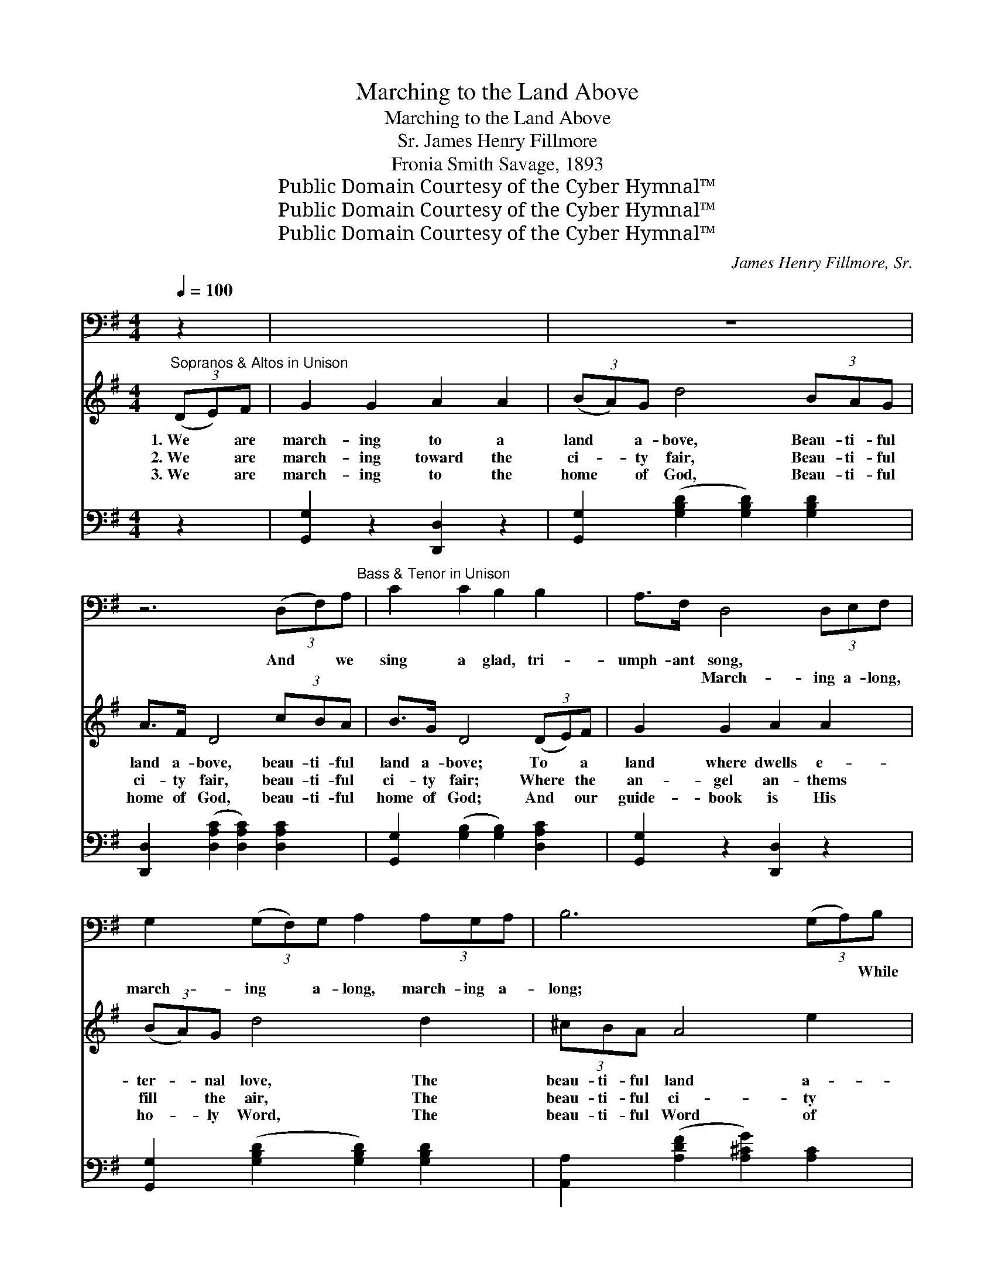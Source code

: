 X:1
T:Marching to the Land Above
T:Marching to the Land Above
T:James Henry Fillmore, Sr.
T:Fronia Smith Savage, 1893
T:Public Domain Courtesy of the Cyber Hymnal™
T:Public Domain Courtesy of the Cyber Hymnal™
T:Public Domain Courtesy of the Cyber Hymnal™
C:James Henry Fillmore, Sr.
Z:Public Domain
Z:Courtesy of the Cyber Hymnal™
%%score 1 ( 2 3 ) 4
L:1/8
Q:1/4=100
M:4/4
K:G
V:1 bass 
V:2 treble 
V:3 treble 
V:4 bass 
V:1
 z2 | x8 | z8 | z6 (3(D,F,)A,"^Bass & Tenor in Unison" | C2 C2 B,2 B,2 | A,>F, D,4 (3D,E,F, | %6
w: |||And * we|sing a glad, tri-|umph- ant song, ~ ~ ~|
w: |||~ * ~|~ ~ ~ ~|~ ~ March- ing a- long,|
 G,2 (3(G,F,)G, A,2 (3A,G,A, | B,6 (3(G,A,)B, | C2 C2 B,2 B,2 | A,>F, D,4 (3D,E,F, | %10
w: ~ ~ * ~ ~ ~ ~ ~|~ ~ * While|our glor- ious cap-|tain leads us on, * *|
w: march- ing * a- long, march- ing a-|long; ~ * ~|~ ~ ~ ~|~ ~ ~ March- ing a-|
 G,2 (3G,F,G, A,2"^riten." (3A,G,A, | B,4 z2 x2 | z2 x6 | z8 | z8 | z8 | z8 | z8 | z8 | z8 | %20
w: ||||||||||
w: long, march- ing a- long, march- ing a-|long;|||||||||
 z6 x2 |] x8 | x8 | x8 | x8 | x6 |] %26
w: ||||||
w: ||||||
V:2
"^Sopranos & Altos in Unison" (3(DE)F | G2 G2 A2 A2 | (3(BA)G d4 (3BAG | A>F D4 (3cBA | %4
w: 1.~We * are|march- ing to a|land * a- bove, Beau- ti- ful|land a- bove, beau- ti- ful|
w: 2.~We * are|march- ing toward the|ci- * ty fair, Beau- ti- ful|ci- ty fair, beau- ti- ful|
w: 3.~We * are|march- ing to the|home * of God, Beau- ti- ful|home of God, beau- ti- ful|
 B>G D4 (3(DE)F | G2 G2 A2 A2 | (3(BA)G d4 d2 | (3^cBA A4 e2 | d6 DD | [DA]2 [DA]2 [DG]2 [DG]2 | %10
w: land a- bove; To * a|land where dwells e-|ter- * nal love, The|beau- ti- ful land a-|bove. ~ ~|~ ~ ~ ~|
w: ci- ty fair; Where * the|an- gel an- thems|fill * the air, The|beau- ti- ful ci- ty|fair. ~ ~|~ ~ ~ ~|
w: home of God; And * our|guide- book is His|ho- * ly Word, The|beau- ti- ful Word of|God. ~ ~|~ ~ ~ ~|
 (F>A) [Dc]4 (3DEF | G2 (3GFG A2 (3AGA | B6 (3:2:2D2 D | [DA]2 [DA]2 [DG]2 [DG]2 | %14
w: ~ * ~ ~ ~ ~|~ ~ ~ ~ ~ ~ ~ ~|~ ~ ~|~ ~ ~ ~|
w: ~ * ~ ~ ~ ~|~ ~ ~ ~ ~ ~ ~ ~|~ ~ ~|~ ~ ~ ~|
w: ~ * ~ ~ ~ ~|~ ~ ~ ~ ~ ~ ~ ~|~ ~ ~|~ ~ ~ ~|
 F>A [Dc]4 (3DEF | G2 (3GFG A2 (3[EA][EG][EGA] | [^DFB]4 (3([=D=d][Dd][Dd]) x2 | %17
w: ~ ~ ~ ~ ~ ~|~ ~ ~ ~ ~ ~ ~ ~|~ ~ * *|
w: ~ ~ ~ ~ ~ ~|~ ~ ~ ~ ~ ~ ~ ~|~ ~ * *|
w: ~ ~ ~ ~ ~ ~|~ ~ ~ ~ ~ ~ ~ ~|~ ~ * *|
"^Refrain" (3(DE)F x6 |"^All voices in unison. Play melody in octaves." G2 G2 A2 A2 | %19
w: We * are|march- ing to a|
w: We * are|march- ing toward the|
w: We * are|march- ing to the|
 (3(BA)G d4 (3BAG | A>F D4 (3cBA |] B>G D4 (3(DE)F | G2 G2 A2 A2 | (3(BA)G d4 (3BAG | %24
w: land * a- bove, Beau- ti- ful|land a- bove, beau- ti- ful|land a- bove; To * a|land where dwells e-|ter- * nal love, Beau- ti- ful|
w: ci- * ty fair, Beau- ti- ful|ci- ty fair, beau- ti- ful|ci- ty fair; Where * the|an- gel an- thems|fill * the air, Beau- ti- ful|
w: home * of God, Beau- ti- ful|home of God, beau- ti- ful|home of God; And * our|guide- book is His|ho- * ly Word, Beau- ti- ful|
 g>B d4 (3(dA)B | G6 |] %26
w: land a- bove, land * a-|bove|
w: ci- ty fair, ci- * ty|fair.|
w: Word of God, Word * of|God.|
V:3
 x2 | x8 | x8 | x8 | x8 | x8 | x8 | x8 | x8 | x8 | D2 x6 | x8 | x8 | x8 | D2 x6 | x8 | x8 | x8 | %18
 x8 | x8 | x8 |] x8 | x8 | x8 | x8 | x6 |] %26
V:4
 z2 | [G,,G,]2 z2 [D,,D,]2 z2 | [G,,G,]2 ([G,B,D]2 [G,B,D]2) [G,B,D]2 | %3
 [D,,D,]2 ([D,A,C]2 [D,A,C]2) [D,A,C]2 | [G,,G,]2 ([G,B,]2 [G,B,]2) [D,A,C]2 | %5
 [G,,G,]2 z2 [D,,D,]2 z2 | [G,,G,]2 ([G,B,D]2 [G,B,D]2) [G,B,D]2 | %7
 [A,,A,]2 ([A,DF]2 [A,^CG]2) [A,C]2 | [D,F,A,D]6 (3(D,F,A,) | [C,C]2 [C,C]2 [C,B,]2 [C,B,]2 | %10
 ([A,,A,]>[F,,F,]) [D,,D,]4 (3([D,,D,][F,,E,][G,,F,]) | %11
 [G,,G,]2 (3([G,,G,][F,,F,][G,,G,]) [A,,A,]2 (3([A,,A,][G,,G,][A,,A,]) | %12
 [B,,B,]6 (3([G,,G,][A,,A,][B,,B,]) | [C,C]2 [C,C]2 [B,,B,]2 [B,,B,]2 | %14
 ([A,,A,]>[F,,F,]) [D,,D,]4 (3[D,,D,][E,,E,][F,,F,] | %15
 [G,,G,]2 (3[G,,G,][F,,F,][G,,G,] [A,,A,]2"^riten." (3[C,,C,][C,,C,][C,,C,] | %16
 [B,,,B,,]4 (3([D,,D,][D,,D,][D,,D,]) x2 | (3([C,C][B,,B,])[A,,A,] x6 | %18
 [G,,G,]2 [G,B,D]2 [D,,D,]2 [D,F,A,D]2 | [G,,G,]2 ([G,B,D]2 [G,B,D]2) [G,B,D]2 | %20
 [D,,D,]2 ([D,F,A,C]2 [D,F,A,C]2) [D,F,A,C]2 |] %21
 [G,,G,]2 ([G,B,]2 [G,B,]2) (3([C,C][B,,B,])[A,,A,] | [G,,G,]2 [G,B,D]2 [D,,D,]2 [D,F,A,C]2 | %23
 [G,,G,]2 ([G,B,D]2 [G,B,D]2) [G,B,D]2 | [E,,E,]2 [D,,D,]2 [D,G,B,]2 [D,F,A,C]2 | %25
 [G,B,]4 [G,,G,]2 |] %26

